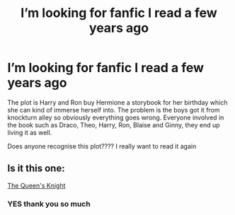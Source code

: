 #+TITLE: I’m looking for fanfic I read a few years ago

* I’m looking for fanfic I read a few years ago
:PROPERTIES:
:Author: bambirose5
:Score: 7
:DateUnix: 1610551593.0
:DateShort: 2021-Jan-13
:FlairText: What's That Fic?
:END:
The plot is Harry and Ron buy Hermione a storybook for her birthday which she can kind of immerse herself into. The problem is the boys got it from knockturn alley so obviously everything goes wrong. Everyone involved in the book such as Draco, Theo, Harry, Ron, Blaise and Ginny, they end up living it as well.

Does anyone recognise this plot???? I really want to read it again


** Is it this one:

[[https://m.fanfiction.net/s/10020164/1/The-Queen-s-Knight][The Queen's Knight]]
:PROPERTIES:
:Author: KatLikeTendencies
:Score: 3
:DateUnix: 1610556970.0
:DateShort: 2021-Jan-13
:END:

*** YES thank you so much
:PROPERTIES:
:Author: bambirose5
:Score: 1
:DateUnix: 1610560474.0
:DateShort: 2021-Jan-13
:END:
